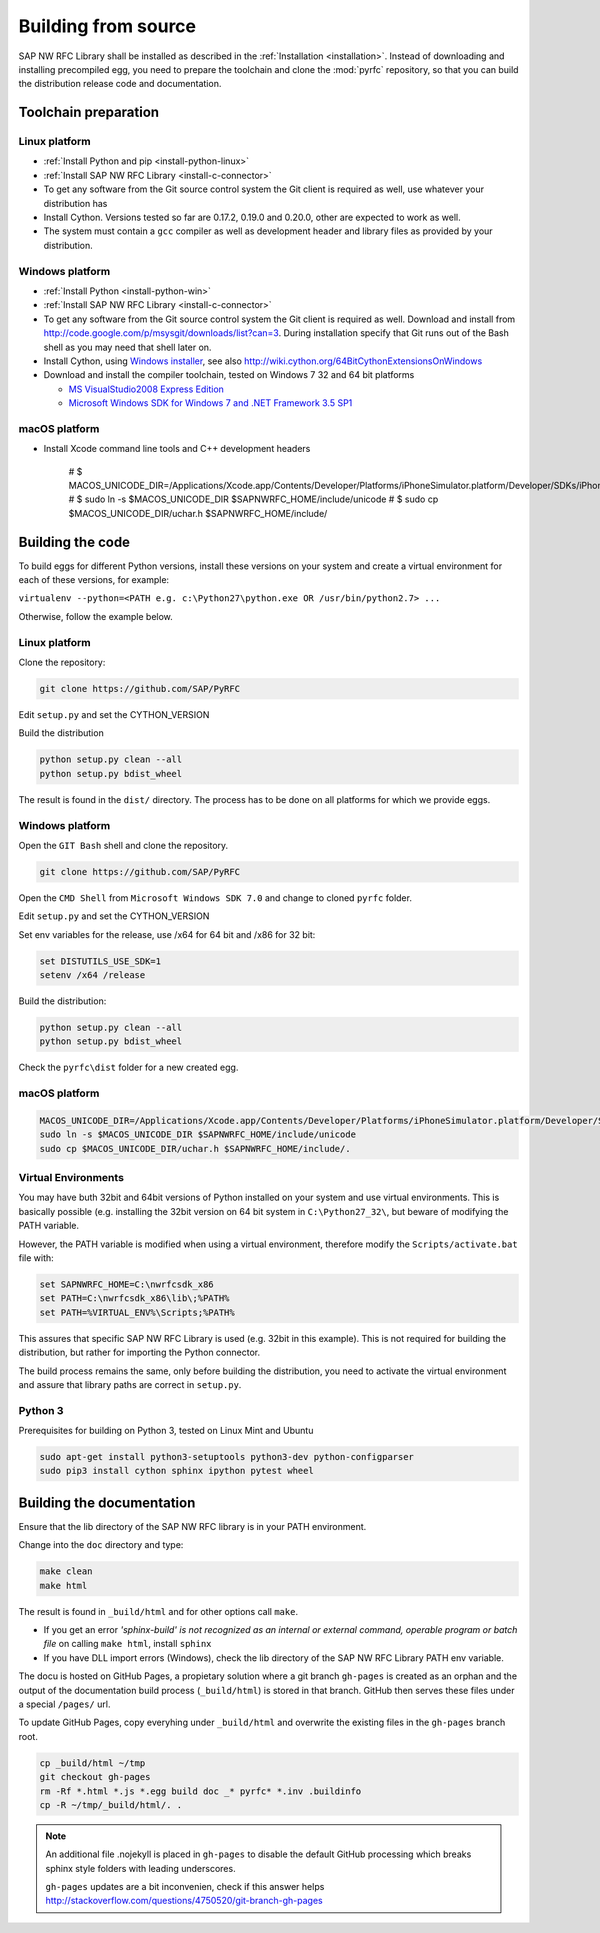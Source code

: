 .. _build:

====================
Building from source
====================

SAP NW RFC Library shall be installed as described in the :ref:`Installation
<installation>`. Instead of downloading and installing precompiled egg, you
need to prepare the toolchain and clone the :mod:`pyrfc` repository, so that you can build
the distribution release code and documentation.

Toolchain preparation
=====================

Linux platform
---------------
* :ref:`Install Python and pip <install-python-linux>`
* :ref:`Install SAP NW RFC Library <install-c-connector>`
* To get any software from the Git source control system the Git 
  client is required as well, use whatever your distribution has
* Install Cython. Versions tested so far are 0.17.2, 0.19.0 and 0.20.0, other are expected to work as well.
* The system must contain a ``gcc`` compiler as well as  development
  header and library files as provided by your distribution.

Windows platform
-----------------

* :ref:`Install Python <install-python-win>`
* :ref:`Install SAP NW RFC Library <install-c-connector>`
* To get any software from the Git source control system the Git 
  client is required as well. Download and install from 
  http://code.google.com/p/msysgit/downloads/list?can=3. 
  During installation specify that Git runs 
  out of the Bash shell as you may need that shell later on.
* Install Cython, using `Windows installer <http://www.lfd.uci.edu/~gohlke/pythonlibs/#cython>`_, 
  see also http://wiki.cython.org/64BitCythonExtensionsOnWindows
* Download and install the compiler toolchain, tested on Windows 7 32 and 64 bit platforms

  * `MS VisualStudio2008 Express Edition <http://go.microsoft.com/?linkid=7729279>`_
  * `Microsoft Windows SDK for Windows 7 and .NET Framework 3.5 SP1 <http://www.microsoft.com/en-us/download/details.aspx?id=3138>`_

macOS platform
--------------


* Install Xcode command line tools and C++ development headers


    # $ MACOS_UNICODE_DIR=/Applications/Xcode.app/Contents/Developer/Platforms/iPhoneSimulator.platform/Developer/SDKs/iPhoneSimulator.sdk/usr/include/unicode
    # $ sudo ln -s $MACOS_UNICODE_DIR $SAPNWRFC_HOME/include/unicode
    # $ sudo cp $MACOS_UNICODE_DIR/uchar.h $SAPNWRFC_HOME/include/

Building the code
=================

To build eggs for different Python versions, install these versions
on your system and create a virtual environment for each of these versions,
for example:

``virtualenv --python=<PATH e.g. c:\Python27\python.exe OR /usr/bin/python2.7> ...``

Otherwise, follow the example below.

Linux platform
--------------

Clone the repository:

.. code-block:: sh

   git clone https://github.com/SAP/PyRFC

Edit ``setup.py`` and set the CYTHON_VERSION

Build the distribution

.. code-block:: sh

   python setup.py clean --all
   python setup.py bdist_wheel

The result is found in the ``dist/`` directory. The process has to be done on all platforms 
for which we provide eggs. 


Windows platform
----------------

Open the ``GIT Bash`` shell and clone the repository.

.. code-block:: sh

   git clone https://github.com/SAP/PyRFC

Open the ``CMD Shell`` from ``Microsoft Windows SDK 7.0`` and change to cloned ``pyrfc`` folder.

Edit ``setup.py`` and set the CYTHON_VERSION

Set env variables for the release, use /x64 for 64 bit and /x86 for 32 bit:

.. code-block:: sh

   set DISTUTILS_USE_SDK=1
   setenv /x64 /release

Build the distribution:

.. code-block:: sh

   python setup.py clean --all
   python setup.py bdist_wheel

Check the ``pyrfc\dist`` folder for a new created egg.

macOS platform
--------------



.. code-block:: sh

    MACOS_UNICODE_DIR=/Applications/Xcode.app/Contents/Developer/Platforms/iPhoneSimulator.platform/Developer/SDKs/iPhoneSimulator.sdk/usr/include/unicode
    sudo ln -s $MACOS_UNICODE_DIR $SAPNWRFC_HOME/include/unicode
    sudo cp $MACOS_UNICODE_DIR/uchar.h $SAPNWRFC_HOME/include/.


Virtual Environments
--------------------

You may have buth 32bit and 64bit versions of Python installed on your
system and use virtual environments. This is basically possible (e.g. installing 
the 32bit version on 64 bit system in ``C:\Python27_32\``, but beware of modifying 
the PATH variable.

However, the PATH variable is modified when using a virtual environment, therefore
modify the ``Scripts/activate.bat`` file with:

.. code-block:: sh

   set SAPNWRFC_HOME=C:\nwrfcsdk_x86
   set PATH=C:\nwrfcsdk_x86\lib\;%PATH%
   set PATH=%VIRTUAL_ENV%\Scripts;%PATH%

This assures that specific SAP NW RFC Library is used (e.g. 32bit in this example). 
This is not required for building the distribution, but rather for importing the Python connector.

The build process remains the same, only before building the distribution, you need to 
activate the virtual environment and assure that library paths are correct in ``setup.py``.

Python 3
--------

Prerequisites for building on Python 3, tested on Linux Mint and Ubuntu

.. code-block:: sh

   sudo apt-get install python3-setuptools python3-dev python-configparser
   sudo pip3 install cython sphinx ipython pytest wheel


Building the documentation
==========================

Ensure that the lib directory of the SAP NW RFC library is in your PATH environment.

Change into the ``doc`` directory and type:

.. code-block:: sh

   make clean
   make html

The result is found in ``_build/html`` and for other options call ``make``.

* If you get an error *'sphinx-build' is not recognized as an internal or external command, operable program or batch file* on calling ``make html``, install ``sphinx``
* If you have DLL import errors (Windows), check the lib directory of the SAP NW RFC Library PATH env variable.

The docu is hosted on GitHub Pages, a propietary solution where a git branch ``gh-pages`` is created 
as an orphan and the output of the documentation build process (``_build/html``) is stored in that branch. 
GitHub then serves these files under a special ``/pages/`` url.

To update GitHub Pages, copy everyhing under ``_build/html`` and overwrite the existing files in the ``gh-pages`` branch root.

.. code-block:: sh

    cp _build/html ~/tmp
    git checkout gh-pages
    rm -Rf *.html *.js *.egg build doc _* pyrfc* *.inv .buildinfo 
    cp -R ~/tmp/_build/html/. .


.. note::

   An additional file .nojekyll is placed in ``gh-pages`` to disable the default GitHub processing which breaks sphinx style folders with leading underscores.

   ``gh-pages`` updates are a bit inconvenien, check if this answer helps http://stackoverflow.com/questions/4750520/git-branch-gh-pages
